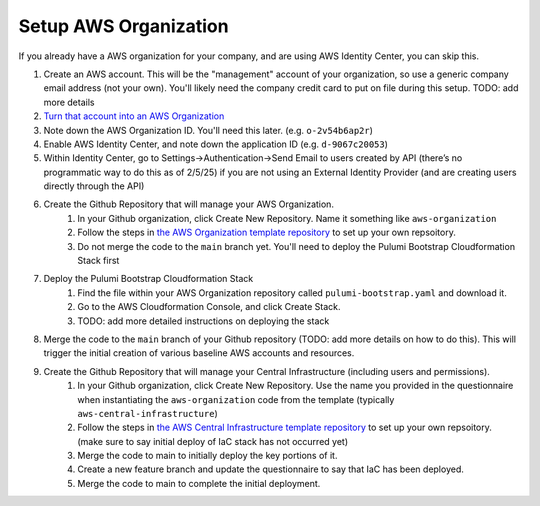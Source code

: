 Setup AWS Organization
======================
.. _setup-aws:

If you already have a AWS organization for your company, and are using AWS Identity Center, you can skip this.

#. Create an AWS account. This will be the "management" account of your organization, so use a generic company email address (not your own). You'll likely need the company credit card to put on file during this setup. TODO: add more details
#. `Turn that account into an AWS Organization <https://docs.aws.amazon.com/organizations/latest/userguide/orgs_manage_org_create.html>`_
#. Note down the AWS Organization ID. You'll need this later. (e.g. ``o-2v54b6ap2r``)
#. Enable AWS Identity Center, and note down the application ID (e.g. ``d-9067c20053``)
#. Within Identity Center, go to Settings->Authentication->Send Email to users created by API (there’s no programmatic way to do this as of 2/5/25) if you are not using an External Identity Provider (and are creating users directly through the API)
#. Create the Github Repository that will manage your AWS Organization.
    #. In your Github organization, click Create New Repository. Name it something like ``aws-organization``
    #. Follow the steps in `the AWS Organization template repository <https://github.com/LabAutomationAndScreening/copier-aws-organization>`_ to set up your own repsoitory.
    #. Do not merge the code to the ``main`` branch yet. You'll need to deploy the Pulumi Bootstrap Cloudformation Stack first
#. Deploy the Pulumi Bootstrap Cloudformation Stack
    #. Find the file within your AWS Organization repository called ``pulumi-bootstrap.yaml`` and download it.
    #. Go to the AWS Cloudformation Console, and click Create Stack.
    #. TODO: add more detailed instructions on deploying the stack
#. Merge the code to the ``main`` branch of your Github repository (TODO: add more details on how to do this). This will trigger the initial creation of various baseline AWS accounts and resources.
#. Create the Github Repository that will manage your Central Infrastructure (including users and permissions).
    #. In your Github organization, click Create New Repository. Use the name you provided in the questionnaire when instantiating the ``aws-organization`` code from the template (typically ``aws-central-infrastructure``)
    #. Follow the steps in `the AWS Central Infrastructure template repository <https://github.com/LabAutomationAndScreening/copier-aws-central-infrastructure>`_ to set up your own repsoitory. (make sure to say initial deploy of IaC stack has not occurred yet)
    #. Merge the code to main to initially deploy the key portions of it.
    #. Create a new feature branch and update the questionnaire to say that IaC has been deployed.
    #. Merge the code to main to complete the initial deployment.
